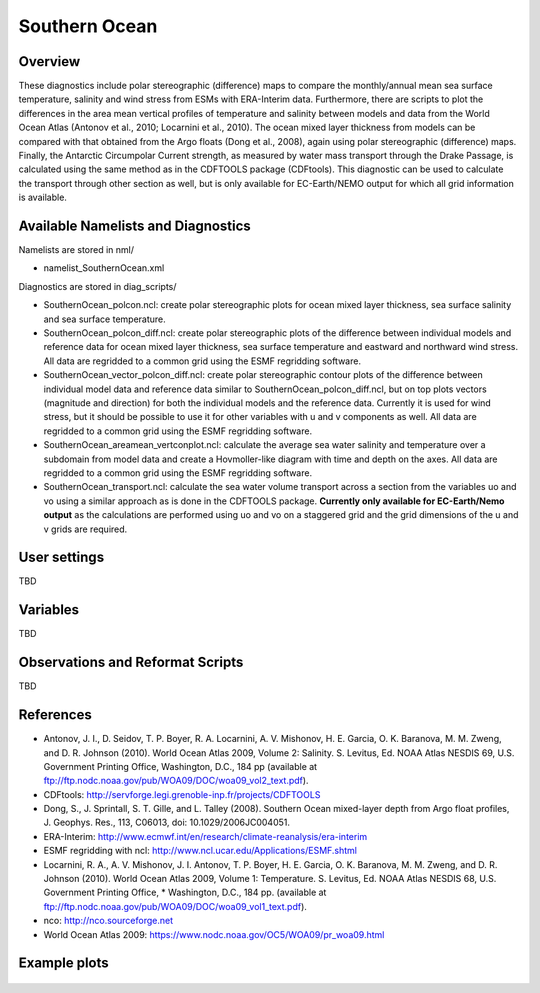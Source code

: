 Southern Ocean
==============

Overview
--------

These diagnostics include polar stereographic (difference) maps to compare the monthly/annual mean sea surface temperature, salinity and wind stress from ESMs with ERA-Interim data. Furthermore, there are scripts to plot the differences in the area mean vertical profiles of temperature and salinity between models and data from the World Ocean Atlas (Antonov et al., 2010; Locarnini et al., 2010). The ocean mixed layer thickness from models can be compared with that obtained from the Argo floats (Dong et al., 2008), again using polar stereographic (difference) maps. Finally, the Antarctic Circumpolar Current strength, as measured by water mass transport through the Drake Passage, is calculated using the same method as in the CDFTOOLS package (CDFtools). This diagnostic can be used to calculate the transport through other section as well, but is only available for EC-Earth/NEMO output for which all grid information is available.


Available Namelists and Diagnostics
-----------------------------------

Namelists are stored in nml/

* namelist_SouthernOcean.xml

Diagnostics are stored in diag_scripts/

* SouthernOcean_polcon.ncl: create polar stereographic plots for ocean mixed layer thickness, sea surface salinity and sea surface temperature.
* SouthernOcean_polcon_diff.ncl: create polar stereographic plots of the difference between individual models and reference data for ocean mixed layer thickness, sea surface temperature and eastward and northward wind stress. All data are regridded to a common grid using the ESMF regridding software.
* SouthernOcean_vector_polcon_diff.ncl: create polar stereographic contour plots of the difference between individual model data and reference data similar to SouthernOcean_polcon_diff.ncl, but on top plots vectors (magnitude and direction) for both the individual models and the reference data. Currently it is used for wind stress, but it should be possible to use it for other variables with u and v components as well. All data are regridded to a common grid using the ESMF regridding software.
* SouthernOcean_areamean_vertconplot.ncl: calculate the average sea water salinity and temperature over a subdomain from model data and create a Hovmoller-like diagram with time and depth on the axes. All data are regridded to a common grid using the ESMF regridding software.
* SouthernOcean_transport.ncl: calculate the sea water volume transport across a section from the variables uo and vo using a similar approach as is done in the CDFTOOLS package. **Currently only available for EC-Earth/Nemo output** as the calculations are performed using uo and vo on a staggered grid and the grid dimensions of the u and v grids are required.


User settings
-------------

TBD


Variables
---------

TBD


Observations and Reformat Scripts
---------------------------------

TBD



References
----------

* Antonov, J. I., D. Seidov, T. P. Boyer, R. A. Locarnini, A. V. Mishonov, H. E. Garcia, O. K. Baranova, M. M. Zweng, and D. R. Johnson (2010). World Ocean Atlas 2009, Volume 2: Salinity. S. Levitus, Ed. NOAA Atlas NESDIS 69, U.S. Government Printing Office, Washington, D.C., 184 pp (available at ftp://ftp.nodc.noaa.gov/pub/WOA09/DOC/woa09_vol2_text.pdf).
* CDFtools: http://servforge.legi.grenoble-inp.fr/projects/CDFTOOLS
* Dong, S., J. Sprintall, S. T. Gille, and L. Talley (2008). Southern Ocean mixed-layer depth from Argo float profiles, J. Geophys. Res., 113, C06013, doi: 10.1029/2006JC004051.
* ERA-Interim: http://www.ecmwf.int/en/research/climate-reanalysis/era-interim 
* ESMF regridding with ncl: http://www.ncl.ucar.edu/Applications/ESMF.shtml 
* Locarnini, R. A., A. V. Mishonov, J. I. Antonov, T. P. Boyer, H. E. Garcia, O. K. Baranova, M. M. Zweng, and D. R. Johnson (2010). World Ocean Atlas 2009, Volume 1: Temperature. S. Levitus, Ed. NOAA Atlas NESDIS 68, U.S. Government Printing Office, * Washington, D.C., 184 pp. (available at ftp://ftp.nodc.noaa.gov/pub/WOA09/DOC/woa09_vol1_text.pdf).
* nco: http://nco.sourceforge.net 
* World Ocean Atlas 2009: https://www.nodc.noaa.gov/OC5/WOA09/pr_woa09.html


Example plots
-------------

.. figure:: ../../source/namelists/figures/southern_ocean/fig1.png
   :scale: 50 %
   :alt: xxxx
 
.. figure:: ../../source/namelists/figures/southern_ocean/fig2.png
   :scale: 50 %
   :alt: xxxx

.. figure:: ../../source/namelists/figures/southern_ocean/fig3.png
   :scale: 50 %
   :alt: xxxx

.. figure:: ../../source/namelists/figures/southern_ocean/fig4.png
   :scale: 50 %
   :alt: xxxx

.. figure:: ../../source/namelists/figures/southern_ocean/fig5.png
   :scale: 50 %
   :alt: xxxx

.. figure:: ../../source/namelists/figures/southern_ocean/fig6.png
   :scale: 50 %
   :alt: xxxx

.. figure:: ../../source/namelists/figures/southern_ocean/fig7.png
   :scale: 50 %
   :alt: xxxx




